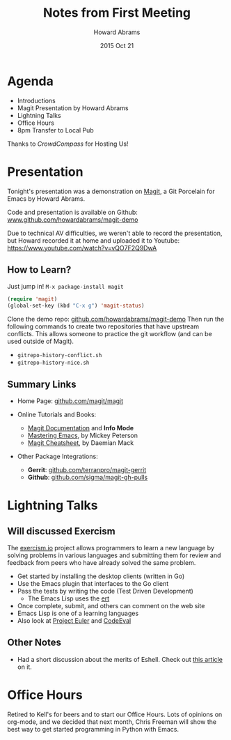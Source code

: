 #+TITLE:  Notes from First Meeting
#+AUTHOR: Howard Abrams
#+EMAIL:  howard.abrams@gmail.com
#+DATE:   2015 Oct 21
#+TAGS:   Emacs community

* Agenda

  - Introductions
  - Magit Presentation by Howard Abrams
  - Lightning Talks
  - Office Hours
  - 8pm Transfer to Local Pub

Thanks to /CrowdCompass/ for Hosting Us!

* Presentation

  Tonight's presentation was a demonstration on [[https://github.com/magit/magit][Magit]], a Git Porcelain
  for Emacs by Howard Abrams.

  Code and presentation is available on Github:
      [[http://github.com/howardabrams/magit-demo][www.github.com/howardabrams/magit-demo]]

  Due to technical AV difficulties, we weren't able to record the
  presentation, but Howard recorded it at home and uploaded it to
  Youtube: https://www.youtube.com/watch?v=vQO7F2Q9DwA

** How to Learn?

   Just jump in!  =M-x package-install magit=

   #+begin_src emacs-lisp
    (require 'magit)
    (global-set-key (kbd "C-x g") 'magit-status)
   #+end_src

   Clone the demo repo: [[http://github.com/howardabrams/magit-demo][github.com/howardabrams/magit-demo]]
   Then run the following commands to create two repositories that
   have upstream conflicts. This allows someone to practice the
   git workflow (and can be used outside of Magit).

   - =gitrepo-history-conflict.sh=
   - =gitrepo-history-nice.sh=

** Summary Links

  - Home Page: [[https://github.com/magit/magit][github.com/magit/magit]]

  - Online Tutorials and Books:
    - [[http://magit.vc/manual/magit.html#Top][Magit Documentation]] and *Info Mode*
    - [[https://www.masteringemacs.org/article/introduction-magit-emacs-mode-git][Mastering Emacs]], by Mickey Peterson
    - [[http://daemianmack.com/magit-cheatsheet.html][Magit Cheatsheet]], by Daemian Mack

  - Other Package Integrations:
    - *Gerrit*: [[https://github.com/terranpro/magit-gerrit][github.com/terranpro/magit-gerrit]]
    - *Github*: [[https://github.com/sigma/magit-gh-pulls][github.com/sigma/magit-gh-pulls]]

* Lightning Talks

** Will discussed Exercism

   The [[http://exercism.io/][exercism.io]] project allows programmers to learn a new language
   by solving problems in various languages and submitting them for
   review and feedback from peers who have already solved the same problem.

   - Get started by installing the desktop clients (written in Go)
   - Use the Emacs plugin that interfaces to the Go client
   - Pass the tests by writing the code (Test Driven Development)
     - The Emacs Lisp uses the [[http://www.gnu.org/software/emacs/manual/html_mono/ert.html][ert]]
   - Once complete, submit, and others can comment on the web site
   - Emacs Lisp is one of a learning languages
   - Also look at [[https://projecteuler.net/][Project Euler]] and [[https://www.codeeval.com/][CodeEval]]

** Other Notes

   - Had a short discussion about the merits of Eshell.
     Check out [[http://www.howardism.org/Technical/Emacs/eshell-fun.html][this article]] on it.

* Office Hours

  Retired to Kell's for beers and to start our Office Hours. Lots of
  opinions on org-mode, and we decided that next month, Chris Freeman
  will show the best way to get started programming in Python with Emacs.
